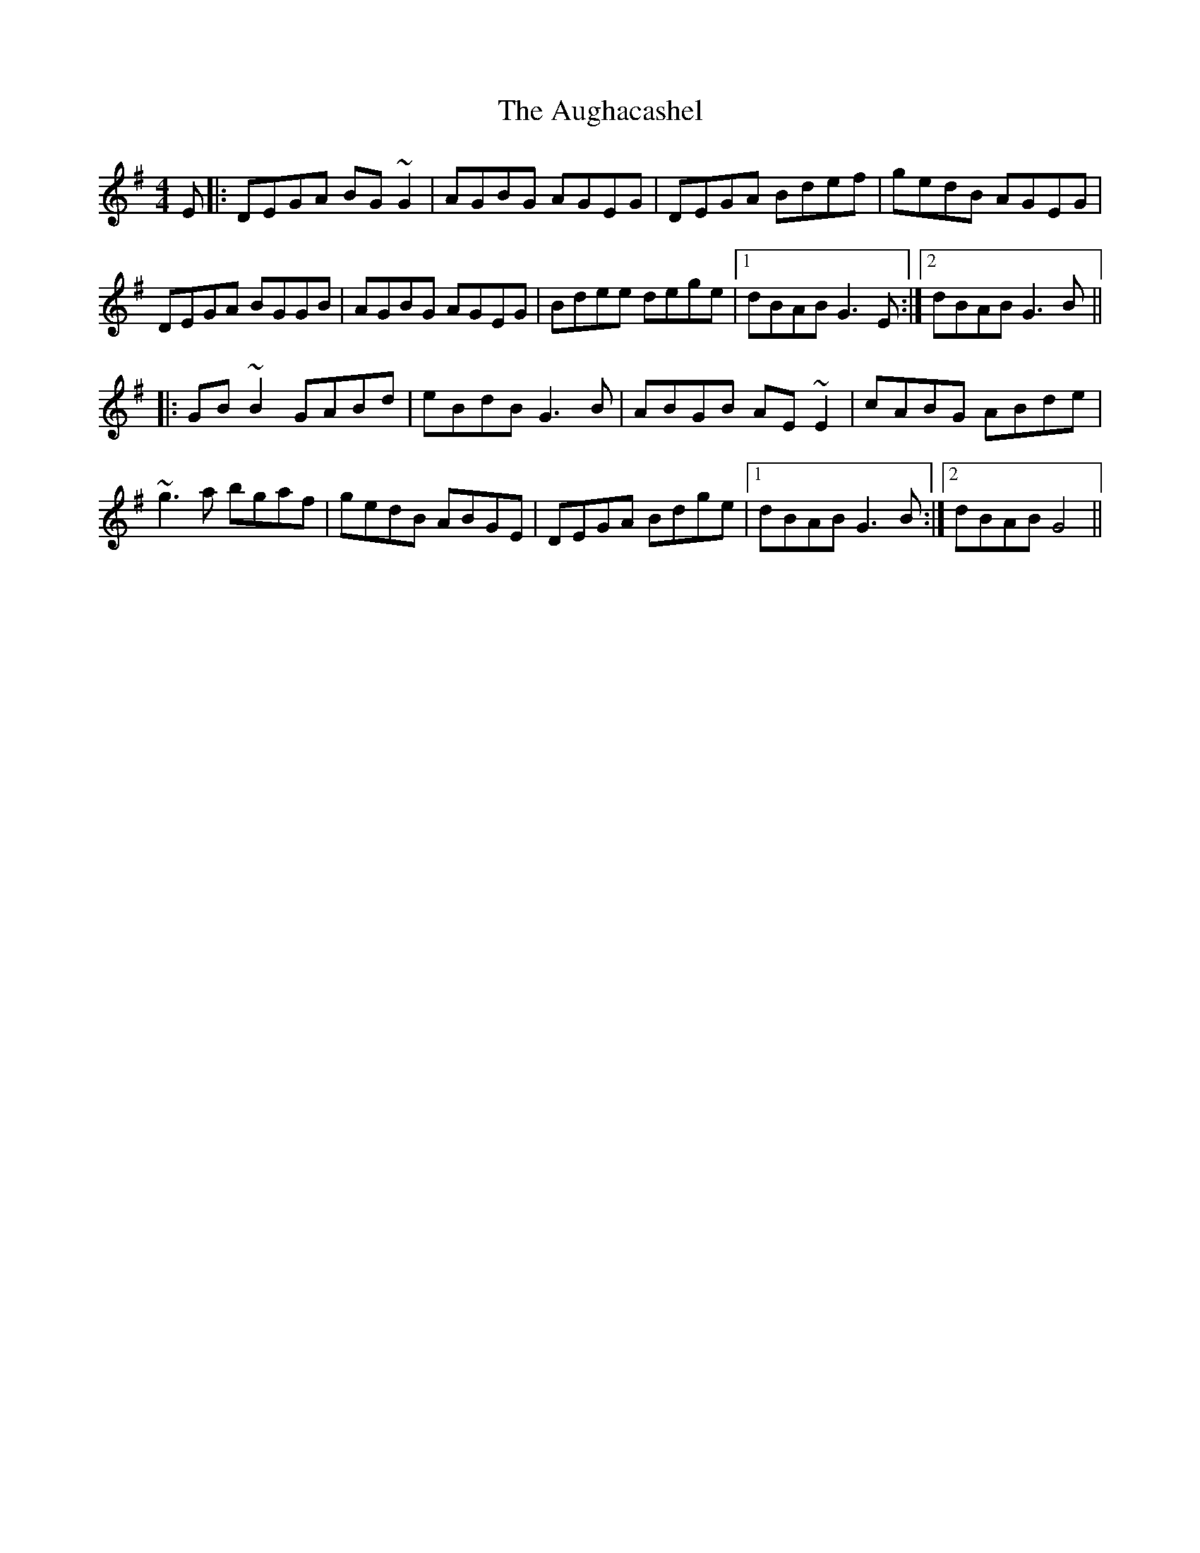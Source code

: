 X: 2149
T: Aughacashel, The
R: reel
M: 4/4
K: Gmajor
E|:DEGA BG~G2|AGBG AGEG|DEGA Bdef|gedB AGEG|
DEGA BGGB|AGBG AGEG|Bdee dege|1 dBAB G3E:|2 dBAB G3B||
|:GB~B2 GABd|eBdB G3B|ABGB AE~E2|cABG ABde|
~g3a bgaf|gedB ABGE|DEGA Bdge|1 dBAB G3B:|2 dBAB G4||


